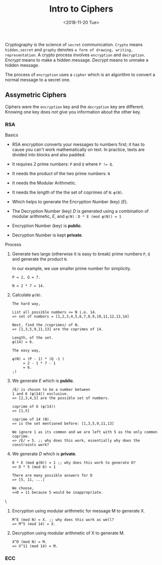 #+TITLE: Intro to Ciphers
#+DATE: <2018-11-20 Tue>
#+ESSENCE: Insights of Various Ciphers
#+TAG: RSA ECC Curves
#+MODIFIED: <2019-01-27 Sun>
#+STARTUP: showall

Cryptography is the science of =secret= communication. =Crypto= means
=hidden,secret= and =graphy= denotes =a form of drawing, writing,
representation=. A crypto process involves =encryption= and
=decryption=. /Encrypt/ means to make a hidden message. /Decrypt/ means to
unmake a hidden message.

The process of =encryption= uses a =cipher= which is an algorithm to convert a
normal message to a secret one.

** Assymetric Ciphers

   Ciphers were the =encryption= key and the =decryption= key are
   different. Knowing one key does /not/ give you information about the other
   key.

*** RSA

    Basics

    - RSA encryption converts your messages to numbers first; it has to cause
      you can't work mathematically on text. In practice, texts are divided
      into blocks and also padded.

    - It requires 2 prime numbers: ~P~ and ~Q~ where ~P != Q~.

    - It needs the product of the two prime numbers: ~N~

    - It needs the Modular Arithmetic.

    - It needs the /length/ of the the set of coprimes of ~N~: ~φ(N)~.

    - Which helps to generate the Encryption Number (key) (/E/). 

    - The Decryption Number (key) /D/ is generated using a combination of
      modular arithmetic, /E/, and ~φ(N)~ : ~D * E (mod φ(N)) = 1~

    - Encryption Number (key) is *public*.

    - Decryption Number is kept *private*.


    Process

    1. Generate two large (otherwise it is easy to break) prime numbers ~P~,
       ~Q~ and generate the product ~N~.

       In our example, we use smaller prime number for simplicity.

       #+BEGIN_EXAMPLE
       P = 2, Q = 7.

       N = 2 * 7 = 14.
       #+END_EXAMPLE

    2. Calculate ~φ(N)~.

       #+BEGIN_EXAMPLE
       The hard way,

       List all possible numbers <= N i.e. 14.
       => set of numbers = [1,2,3,4,5,6,7,8,9,10,11,12,13,14]

       Next, find the /coprimes/ of N.
       => [1,3,5,9,11,13] are the coprimes of 14.

       Length, of the set.
       φ(14) = 6.

       The easy way,

       φ(N) = (P - 1) * (Q -1 )
            = 2 - 1 * 7 - 1
            = 6.
       ;)
       #+END_EXAMPLE

    3. We generate /E/ which is *public*.

       #+BEGIN_EXAMPLE
       /E/ is chosen to be a number between
       1 and 6 (φ(14)) exclusive.
       => [2,3,4,5] are the possible set of numbers.

       coprime of 6 (φ(14))
       => [1,5]

       coprime of 14 (N).
       => is the set mentioned before: [1,3,5,9,11,13]

       We ignore 1 as its common and we are left with 5 as the only common coprime.
       => /E/ = 5. ;; why does this work, essentially why does the constraints work?
       #+END_EXAMPLE

    4. We generate /D/ which is *private*.

       #+BEGIN_EXAMPLE
       D * E (mod φ(N)) = 1 ;; why does this work to generate D?
       => D * 5 (mod 6) = 1

       There are many possible answers for D
       => [5, 11, ...]

       We choose,
       =>D = 11 because 5 would be inappropriate.
       #+END_EXAMPLE\

    5. Encryption using modular arithmetic for message M to generate X.

       #+BEGIN_EXAMPLE
       M^E (mod N) = X. ;; why does this work as well?
       => M^5 (mod 14) = X.
       #+END_EXAMPLE

    6. Decryption using modular arithmetic of X to generate M.

       #+BEGIN_EXAMPLE
       X^D (mod N) = M.
       => X^11 (mod 14) = M.
       #+END_EXAMPLE

*** ECC
